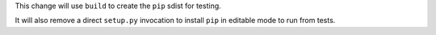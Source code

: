 This change will use ``build`` to create the ``pip`` sdist for testing.

It will also remove a direct ``setup.py`` invocation to install ``pip`` in
editable mode to run from tests.
